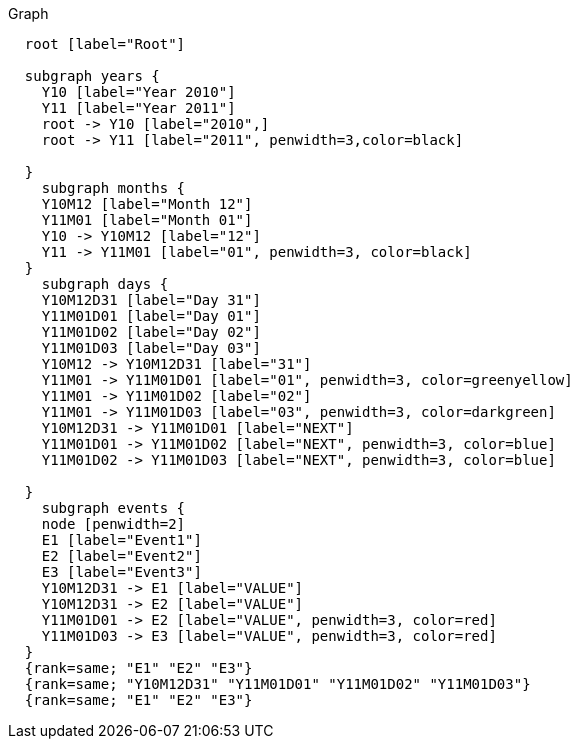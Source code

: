 
.Graph
["dot", "cypher-pathtree-layout-shared-root-path.svg", "neoviz"]
----
  root [label="Root"]

  subgraph years {
    Y10 [label="Year 2010"]
    Y11 [label="Year 2011"]
    root -> Y10 [label="2010",]
    root -> Y11 [label="2011", penwidth=3,color=black]
    
  }
    subgraph months {
    Y10M12 [label="Month 12"]
    Y11M01 [label="Month 01"]
    Y10 -> Y10M12 [label="12"]
    Y11 -> Y11M01 [label="01", penwidth=3, color=black]
  }
    subgraph days {
    Y10M12D31 [label="Day 31"]
    Y11M01D01 [label="Day 01"]
    Y11M01D02 [label="Day 02"]
    Y11M01D03 [label="Day 03"]
    Y10M12 -> Y10M12D31 [label="31"]
    Y11M01 -> Y11M01D01 [label="01", penwidth=3, color=greenyellow]
    Y11M01 -> Y11M01D02 [label="02"]
    Y11M01 -> Y11M01D03 [label="03", penwidth=3, color=darkgreen]
    Y10M12D31 -> Y11M01D01 [label="NEXT"]
    Y11M01D01 -> Y11M01D02 [label="NEXT", penwidth=3, color=blue]
    Y11M01D02 -> Y11M01D03 [label="NEXT", penwidth=3, color=blue]

  }
    subgraph events {
    node [penwidth=2]
    E1 [label="Event1"]
    E2 [label="Event2"]
    E3 [label="Event3"]
    Y10M12D31 -> E1 [label="VALUE"]
    Y10M12D31 -> E2 [label="VALUE"]
    Y11M01D01 -> E2 [label="VALUE", penwidth=3, color=red]
    Y11M01D03 -> E3 [label="VALUE", penwidth=3, color=red]
  }
  {rank=same; "E1" "E2" "E3"}
  {rank=same; "Y10M12D31" "Y11M01D01" "Y11M01D02" "Y11M01D03"}
  {rank=same; "E1" "E2" "E3"}

----
